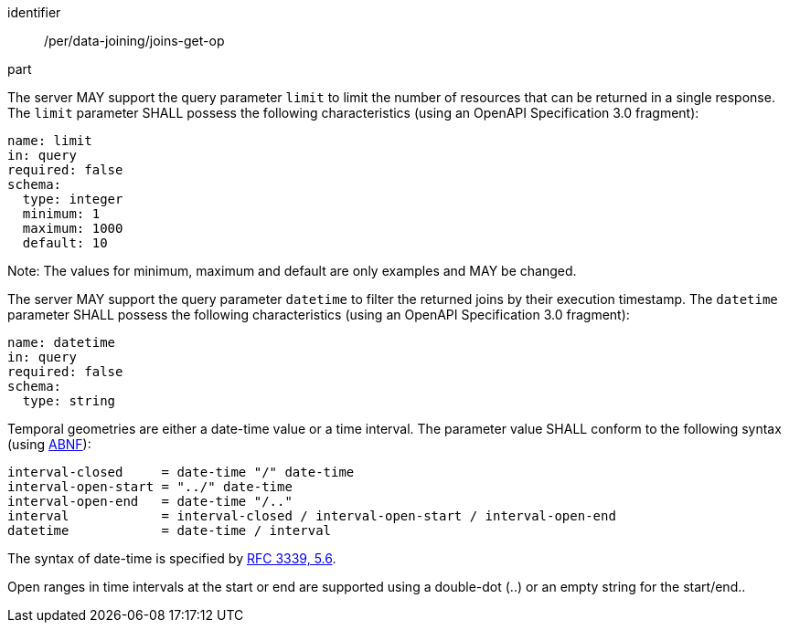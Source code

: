 [[per_data_joining_joins-get-op]]

[permission]
====
[%metadata]
identifier:: /per/data-joining/joins-get-op
part:: 
--
The server MAY support the query parameter `limit` to limit the number of resources that can be returned in a single response. The `limit` parameter SHALL possess the following characteristics (using an OpenAPI Specification 3.0 fragment):
----
name: limit
in: query
required: false
schema:
  type: integer
  minimum: 1
  maximum: 1000
  default: 10
----
Note: The values for minimum, maximum and default are only examples and MAY be changed.
--

--
The server MAY support the query parameter `datetime` to filter the returned joins by their execution timestamp.
The `datetime` parameter SHALL possess the following characteristics (using an OpenAPI Specification 3.0 fragment):
----
name: datetime
in: query
required: false
schema:
  type: string
----
Temporal geometries are either a date-time value or a time interval. The parameter value SHALL conform to the following syntax (using link:https://tools.ietf.org/html/rfc2234[ABNF]):
----
interval-closed     = date-time "/" date-time
interval-open-start = "../" date-time
interval-open-end   = date-time "/.."
interval            = interval-closed / interval-open-start / interval-open-end
datetime            = date-time / interval
----
The syntax of date-time is specified by link:https://tools.ietf.org/html/rfc3339#section-5.6[RFC 3339, 5.6].

Open ranges in time intervals at the start or end are supported using a double-dot (..) or an empty string for the start/end..
--
====